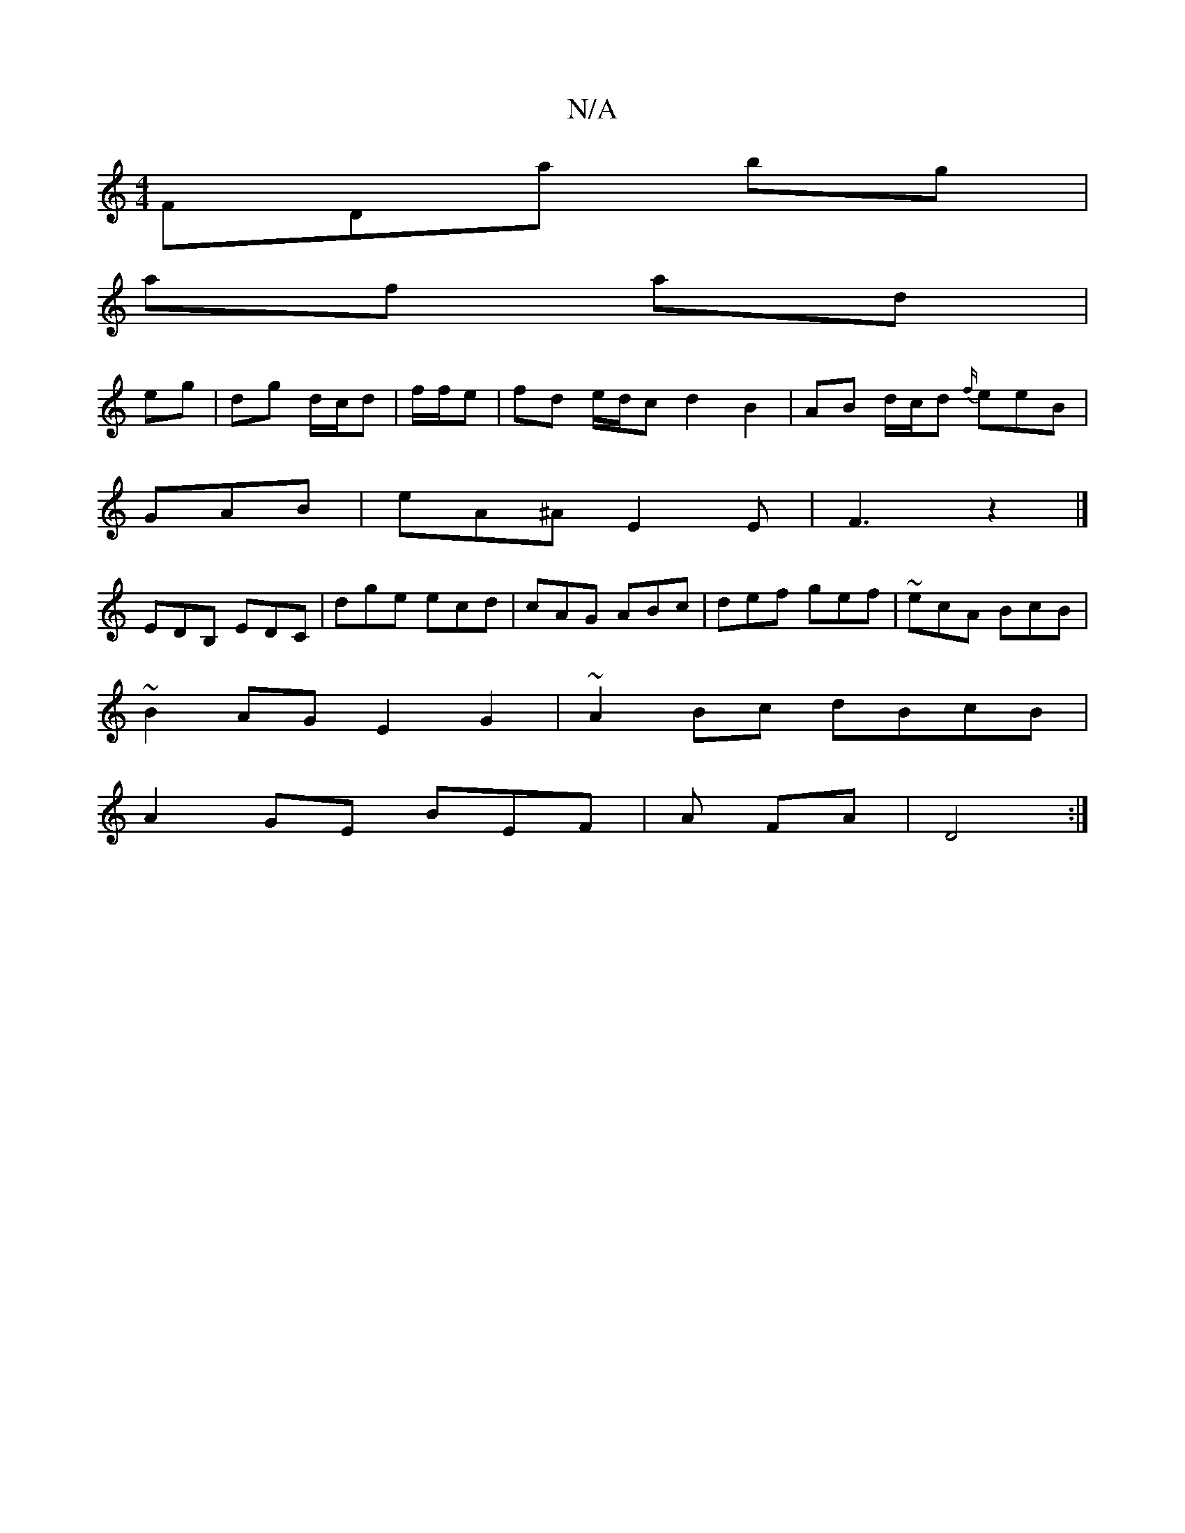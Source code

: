 X:1
T:N/A
M:4/4
R:N/A
K:Cmajor
3FDa bg |
af ad |
eg|dg d/c/d |f/f/e|fd e/d/c d2 B2 | AB d/c/d {f/}eeB|
GAB | eA^A E2E | F3 z2 |]
EDB, EDC|dge ecd|cAG ABc|def gef|~ecA BcB|
~B2AG E2G2|~A2Bc dBcB|
A2GE BEF|A FA| D4 :|

|:FA|GABc B2AF